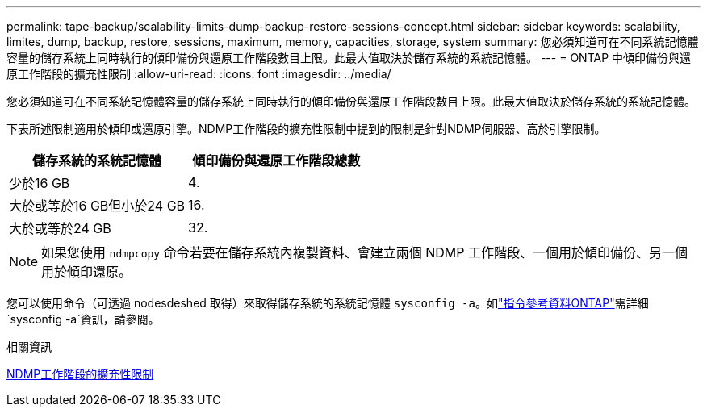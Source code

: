 ---
permalink: tape-backup/scalability-limits-dump-backup-restore-sessions-concept.html 
sidebar: sidebar 
keywords: scalability, limites, dump, backup, restore, sessions, maximum, memory, capacities, storage, system 
summary: 您必須知道可在不同系統記憶體容量的儲存系統上同時執行的傾印備份與還原工作階段數目上限。此最大值取決於儲存系統的系統記憶體。 
---
= ONTAP 中傾印備份與還原工作階段的擴充性限制
:allow-uri-read: 
:icons: font
:imagesdir: ../media/


[role="lead"]
您必須知道可在不同系統記憶體容量的儲存系統上同時執行的傾印備份與還原工作階段數目上限。此最大值取決於儲存系統的系統記憶體。

下表所述限制適用於傾印或還原引擎。NDMP工作階段的擴充性限制中提到的限制是針對NDMP伺服器、高於引擎限制。

|===
| 儲存系統的系統記憶體 | 傾印備份與還原工作階段總數 


 a| 
少於16 GB
 a| 
4.



 a| 
大於或等於16 GB但小於24 GB
 a| 
16.



 a| 
大於或等於24 GB
 a| 
32.

|===
[NOTE]
====
如果您使用 `ndmpcopy` 命令若要在儲存系統內複製資料、會建立兩個 NDMP 工作階段、一個用於傾印備份、另一個用於傾印還原。

====
您可以使用命令（可透過 nodesdeshed 取得）來取得儲存系統的系統記憶體 `sysconfig -a`。如link:https://docs.netapp.com/us-en/ontap-cli/system-node-run.html["指令參考資料ONTAP"^]需詳細 `sysconfig -a`資訊，請參閱。

.相關資訊
xref:scalability-limits-ndmp-sessions-reference.adoc[NDMP工作階段的擴充性限制]
